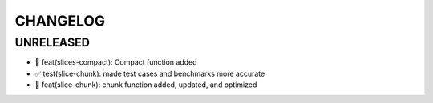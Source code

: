 CHANGELOG
=========

UNRELEASED
----------

* 🎉 feat(slices-compact): Compact function added
* ✅ test(slice-chunk): made test cases and benchmarks more accurate
* 🎉 feat(slice-chunk): chunk function added, updated, and optimized

.. 1.0.0 (yyyy-mm-dd)
.. ------------------
